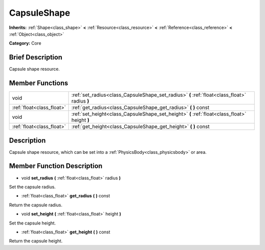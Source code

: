 .. Generated automatically by doc/tools/makerst.py in Godot's source tree.
.. DO NOT EDIT THIS FILE, but the doc/base/classes.xml source instead.

.. _class_CapsuleShape:

CapsuleShape
============

**Inherits:** :ref:`Shape<class_shape>` **<** :ref:`Resource<class_resource>` **<** :ref:`Reference<class_reference>` **<** :ref:`Object<class_object>`

**Category:** Core

Brief Description
-----------------

Capsule shape resource.

Member Functions
----------------

+----------------------------+-------------------------------------------------------------------------------------------------+
| void                       | :ref:`set_radius<class_CapsuleShape_set_radius>`  **(** :ref:`float<class_float>` radius  **)** |
+----------------------------+-------------------------------------------------------------------------------------------------+
| :ref:`float<class_float>`  | :ref:`get_radius<class_CapsuleShape_get_radius>`  **(** **)** const                             |
+----------------------------+-------------------------------------------------------------------------------------------------+
| void                       | :ref:`set_height<class_CapsuleShape_set_height>`  **(** :ref:`float<class_float>` height  **)** |
+----------------------------+-------------------------------------------------------------------------------------------------+
| :ref:`float<class_float>`  | :ref:`get_height<class_CapsuleShape_get_height>`  **(** **)** const                             |
+----------------------------+-------------------------------------------------------------------------------------------------+

Description
-----------

Capsule shape resource, which can be set into a :ref:`PhysicsBody<class_physicsbody>` or area.

Member Function Description
---------------------------

.. _class_CapsuleShape_set_radius:

- void  **set_radius**  **(** :ref:`float<class_float>` radius  **)**

Set the capsule radius.

.. _class_CapsuleShape_get_radius:

- :ref:`float<class_float>`  **get_radius**  **(** **)** const

Return the capsule radius.

.. _class_CapsuleShape_set_height:

- void  **set_height**  **(** :ref:`float<class_float>` height  **)**

Set the capsule height.

.. _class_CapsuleShape_get_height:

- :ref:`float<class_float>`  **get_height**  **(** **)** const

Return the capsule height.


